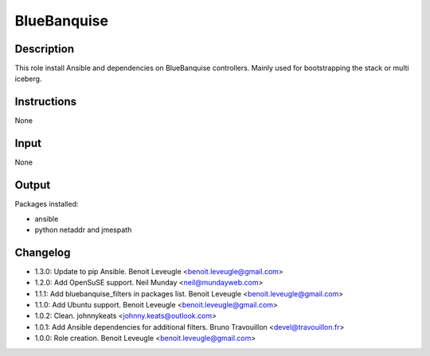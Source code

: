 BlueBanquise
------------

Description
^^^^^^^^^^^

This role install Ansible and dependencies on BlueBanquise controllers.
Mainly used for bootstrapping the stack or multi iceberg.

Instructions
^^^^^^^^^^^^

None

Input
^^^^^

None

Output
^^^^^^

Packages installed:

* ansible
* python netaddr and jmespath

Changelog
^^^^^^^^^
* 1.3.0: Update to pip Ansible. Benoit Leveugle <benoit.leveugle@gmail.com>
* 1.2.0: Add OpenSuSE support. Neil Munday <neil@mundayweb.com>
* 1.1.1: Add bluebanquise_filters in packages list. Benoit Leveugle <benoit.leveugle@gmail.com>
* 1.1.0: Add Ubuntu support. Benoit Leveugle <benoit.leveugle@gmail.com>
* 1.0.2: Clean. johnnykeats <johnny.keats@outlook.com>
* 1.0.1: Add Ansible dependencies for additional filters. Bruno Travouillon <devel@travouillon.fr>
* 1.0.0: Role creation. Benoit Leveugle <benoit.leveugle@gmail.com>
